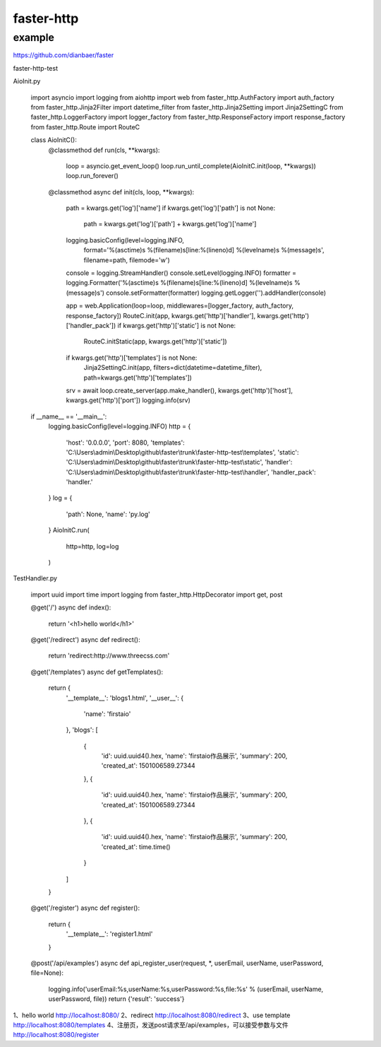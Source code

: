 faster-http
=============


example
-------------

https://github.com/dianbaer/faster

faster-http-test

AioInit.py

	import asyncio
	import logging
	from aiohttp import web
	from faster_http.AuthFactory import auth_factory
	from faster_http.Jinja2Filter import datetime_filter
	from faster_http.Jinja2Setting import Jinja2SettingC
	from faster_http.LoggerFactory import logger_factory
	from faster_http.ResponseFactory import response_factory
	from faster_http.Route import RouteC

	class AioInitC():
		@classmethod
		def run(cls, **kwargs):
			loop = asyncio.get_event_loop()
			loop.run_until_complete(AioInitC.init(loop, **kwargs))
			loop.run_forever()

		@classmethod
		async def init(cls, loop, **kwargs):
			path = kwargs.get('log')['name']
			if kwargs.get('log')['path'] is not None:
				path = kwargs.get('log')['path'] + kwargs.get('log')['name']
			logging.basicConfig(level=logging.INFO,
								format='%(asctime)s %(filename)s[line:%(lineno)d] %(levelname)s %(message)s',
								filename=path, filemode='w')
			console = logging.StreamHandler()
			console.setLevel(logging.INFO)
			formatter = logging.Formatter('%(asctime)s %(filename)s[line:%(lineno)d] %(levelname)s %(message)s')
			console.setFormatter(formatter)
			logging.getLogger('').addHandler(console)

			app = web.Application(loop=loop, middlewares=[logger_factory, auth_factory, response_factory])
			RouteC.init(app, kwargs.get('http')['handler'], kwargs.get('http')['handler_pack'])
			if kwargs.get('http')['static'] is not None:
				RouteC.initStatic(app, kwargs.get('http')['static'])
			if kwargs.get('http')['templates'] is not None:
				Jinja2SettingC.init(app, filters=dict(datetime=datetime_filter), path=kwargs.get('http')['templates'])
			srv = await loop.create_server(app.make_handler(), kwargs.get('http')['host'], kwargs.get('http')['port'])
			logging.info(srv)


	if __name__ == '__main__':
		logging.basicConfig(level=logging.INFO)
		http = {
			'host': '0.0.0.0',
			'port': 8080,
			'templates': 'C:\\Users\\admin\\Desktop\\github\\faster\\trunk\\faster-http-test\\templates',
			'static': 'C:\\Users\\admin\\Desktop\\github\\faster\\trunk\\faster-http-test\\static',
			'handler': 'C:\\Users\\admin\\Desktop\\github\\faster\\trunk\\faster-http-test\\handler',
			'handler_pack': 'handler.'
		}
		log = {
			'path': None,
			'name': 'py.log'
		}
		AioInitC.run(
			http=http,
			log=log
		)

TestHandler.py	
		
	import uuid
	import time
	import logging
	from faster_http.HttpDecorator import get, post

	@get('/')
	async def index():
		return '<h1>hello world</h1>'

	@get('/redirect')
	async def redirect():
		return 'redirect:http://www.threecss.com'

	@get('/templates')
	async def getTemplates():
		return {
			'__template__': 'blogs1.html',
			'__user__': {
				'name': 'firstaio'
			},
			'blogs': [
				{
					'id': uuid.uuid4().hex,
					'name': 'firstaio作品展示',
					'summary': 200,
					'created_at': 1501006589.27344
				},
				{
					'id': uuid.uuid4().hex,
					'name': 'firstaio作品展示',
					'summary': 200,
					'created_at': 1501006589.27344
				},
				{
					'id': uuid.uuid4().hex,
					'name': 'firstaio作品展示',
					'summary': 200,
					'created_at': time.time()
				}
			]

		}

	@get('/register')
	async def register():
		return {
			'__template__': 'register1.html'
		}

	@post('/api/examples')
	async def api_register_user(request, *, userEmail, userName, userPassword, file=None):
		logging.info('userEmail:%s,userName:%s,userPassword:%s,file:%s' % (userEmail, userName, userPassword, file))
		return {'result': 'success'}
			
		

1、hello world
http://localhost:8080/
2、redirect
http://localhost:8080/redirect
3、use template
http://localhost:8080/templates
4、注册页，发送post请求至/api/examples，可以接受参数与文件
http://localhost:8080/register
